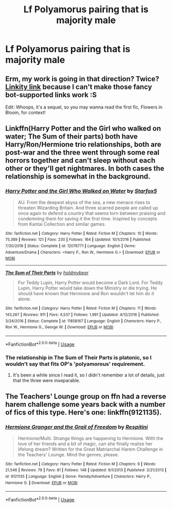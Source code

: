 #+TITLE: Lf Polyamorus pairing that is majority male

* Lf Polyamorus pairing that is majority male
:PROPERTIES:
:Author: Bleepbloopbotz2
:Score: 0
:DateUnix: 1564849314.0
:DateShort: 2019-Aug-03
:FlairText: Request
:END:

** Erm, my work is going in that direction? Twice? [[https://archiveofourown.org/works/20049643][Linkity link]] because I can't make those fancy bot-supported links work :S

Edit: Whoops, it's a sequel, so you may wanna read the first fic, Flowers in Bloom, for context!
:PROPERTIES:
:Author: EmeraldLight
:Score: 2
:DateUnix: 1564855835.0
:DateShort: 2019-Aug-03
:END:


** Linkffn(Harry Potter and the Girl who walked on water; The Sum of their parts) both have Harry/Ron/Hermione trio relationships, both are post-war and the three went through some real horrors together and can't sleep without each other or they'll get nightmares. In both cases the relationship is somewhat in the background.
:PROPERTIES:
:Author: 15_Redstones
:Score: 0
:DateUnix: 1564849858.0
:DateShort: 2019-Aug-03
:END:

*** [[https://www.fanfiction.net/s/12076771/1/][*/Harry Potter and the Girl Who Walked on Water/*]] by [[https://www.fanfiction.net/u/2548648/Starfox5][/Starfox5/]]

#+begin_quote
  AU. From the deepest abyss of the sea, a new menace rises to threaten Wizarding Britain. And three scarred people are called up once again to defend a country that seems torn between praising and condemning them for saving it the first time. Inspired by concepts from Kantai Collection and similar games.
#+end_quote

^{/Site/:} ^{fanfiction.net} ^{*|*} ^{/Category/:} ^{Harry} ^{Potter} ^{*|*} ^{/Rated/:} ^{Fiction} ^{M} ^{*|*} ^{/Chapters/:} ^{10} ^{*|*} ^{/Words/:} ^{75,389} ^{*|*} ^{/Reviews/:} ^{121} ^{*|*} ^{/Favs/:} ^{230} ^{*|*} ^{/Follows/:} ^{164} ^{*|*} ^{/Updated/:} ^{10/1/2016} ^{*|*} ^{/Published/:} ^{7/30/2016} ^{*|*} ^{/Status/:} ^{Complete} ^{*|*} ^{/id/:} ^{12076771} ^{*|*} ^{/Language/:} ^{English} ^{*|*} ^{/Genre/:} ^{Adventure/Drama} ^{*|*} ^{/Characters/:} ^{<Harry} ^{P.,} ^{Ron} ^{W.,} ^{Hermione} ^{G.>} ^{*|*} ^{/Download/:} ^{[[http://www.ff2ebook.com/old/ffn-bot/index.php?id=12076771&source=ff&filetype=epub][EPUB]]} ^{or} ^{[[http://www.ff2ebook.com/old/ffn-bot/index.php?id=12076771&source=ff&filetype=mobi][MOBI]]}

--------------

[[https://www.fanfiction.net/s/11858167/1/][*/The Sum of Their Parts/*]] by [[https://www.fanfiction.net/u/7396284/holdmybeer][/holdmybeer/]]

#+begin_quote
  For Teddy Lupin, Harry Potter would become a Dark Lord. For Teddy Lupin, Harry Potter would take down the Ministry or die trying. He should have known that Hermione and Ron wouldn't let him do it alone.
#+end_quote

^{/Site/:} ^{fanfiction.net} ^{*|*} ^{/Category/:} ^{Harry} ^{Potter} ^{*|*} ^{/Rated/:} ^{Fiction} ^{M} ^{*|*} ^{/Chapters/:} ^{11} ^{*|*} ^{/Words/:} ^{143,267} ^{*|*} ^{/Reviews/:} ^{911} ^{*|*} ^{/Favs/:} ^{4,537} ^{*|*} ^{/Follows/:} ^{1,991} ^{*|*} ^{/Updated/:} ^{4/12/2016} ^{*|*} ^{/Published/:} ^{3/24/2016} ^{*|*} ^{/Status/:} ^{Complete} ^{*|*} ^{/id/:} ^{11858167} ^{*|*} ^{/Language/:} ^{English} ^{*|*} ^{/Characters/:} ^{Harry} ^{P.,} ^{Ron} ^{W.,} ^{Hermione} ^{G.,} ^{George} ^{W.} ^{*|*} ^{/Download/:} ^{[[http://www.ff2ebook.com/old/ffn-bot/index.php?id=11858167&source=ff&filetype=epub][EPUB]]} ^{or} ^{[[http://www.ff2ebook.com/old/ffn-bot/index.php?id=11858167&source=ff&filetype=mobi][MOBI]]}

--------------

*FanfictionBot*^{2.0.0-beta} | [[https://github.com/tusing/reddit-ffn-bot/wiki/Usage][Usage]]
:PROPERTIES:
:Author: FanfictionBot
:Score: 4
:DateUnix: 1564849879.0
:DateShort: 2019-Aug-03
:END:


*** The relationship in The Sum of Their Parts is platonic, so I wouldn't say that fits OP's 'polyamorous' requirement.
:PROPERTIES:
:Author: chiruochiba
:Score: 6
:DateUnix: 1564851342.0
:DateShort: 2019-Aug-03
:END:

**** It's been a while since I read it, so I didn't remember a lot of details, just that the three were inseparable.
:PROPERTIES:
:Author: 15_Redstones
:Score: 1
:DateUnix: 1564854433.0
:DateShort: 2019-Aug-03
:END:


** The Teachers' Lounge group on ffn had a reverse harem challenge some years back with a number of fics of this type. Here's one: linkffn(9121135).
:PROPERTIES:
:Author: __Pers
:Score: 1
:DateUnix: 1564865165.0
:DateShort: 2019-Aug-04
:END:

*** [[https://www.fanfiction.net/s/9121135/1/][*/Hermione Granger and the Grail of Freedom/*]] by [[https://www.fanfiction.net/u/1374597/Respitini][/Respitini/]]

#+begin_quote
  Hermione/Multi. Strange things are happening to Hermione. With the love of her friends and a bit of magic, can she finally realize her lifelong dream? Written for the Great Matriarchal Harem Challenge in the Teachers' Lounge. Mind the genres, please.
#+end_quote

^{/Site/:} ^{fanfiction.net} ^{*|*} ^{/Category/:} ^{Harry} ^{Potter} ^{*|*} ^{/Rated/:} ^{Fiction} ^{M} ^{*|*} ^{/Chapters/:} ^{9} ^{*|*} ^{/Words/:} ^{21,546} ^{*|*} ^{/Reviews/:} ^{79} ^{*|*} ^{/Favs/:} ^{81} ^{*|*} ^{/Follows/:} ^{148} ^{*|*} ^{/Updated/:} ^{9/1/2013} ^{*|*} ^{/Published/:} ^{3/21/2013} ^{*|*} ^{/id/:} ^{9121135} ^{*|*} ^{/Language/:} ^{English} ^{*|*} ^{/Genre/:} ^{Parody/Adventure} ^{*|*} ^{/Characters/:} ^{Harry} ^{P.,} ^{Hermione} ^{G.} ^{*|*} ^{/Download/:} ^{[[http://www.ff2ebook.com/old/ffn-bot/index.php?id=9121135&source=ff&filetype=epub][EPUB]]} ^{or} ^{[[http://www.ff2ebook.com/old/ffn-bot/index.php?id=9121135&source=ff&filetype=mobi][MOBI]]}

--------------

*FanfictionBot*^{2.0.0-beta} | [[https://github.com/tusing/reddit-ffn-bot/wiki/Usage][Usage]]
:PROPERTIES:
:Author: FanfictionBot
:Score: 2
:DateUnix: 1564865183.0
:DateShort: 2019-Aug-04
:END:

